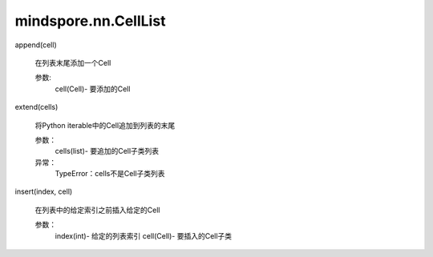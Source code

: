 mindspore.nn.CellList
======================

.. py:class:: mindspore.nn.CellList(*args, **kwargs)

    构造Cell列表。

    CellList可以像普通Python列表一样使用，支持'__getitem__'、'__setitem__'、'__delitem__'、'__len__'、'__iter__'及'__iadd__'，但包含的Cell都已正确注册，且对所有Cell方法可见。
    
    

    参数：
        args (list，可选)：仅包含Cell子类的列表。

    支持平台：
        ``Ascend`` ``GPU`` ``CPU``

    示例：
        >>> conv = nn.Conv2d(100, 20, 3)
        >>> bn = nn.BatchNorm2d(20)
        >>> relu = nn.ReLU()
        >>> cell_ls = nn.CellList([bn])
        >>> cell_ls.insert(0, conv)
        >>> cell_ls.append(relu)
        >>> print(cell_ls)
        CellList<
          (0): Conv2d<input_channels=100, output_channels=20, kernel_size=(3, 3),stride=(1, 1),  pad_mode=same,
          padding=0, dilation=(1, 1), group=1, has_bias=False, weight_init=normal, bias_init=zeros, format=NCHW>
          (1): BatchNorm2d<num_features=20, eps=1e-05, momentum=0.09999999999999998, gamma=Parameter (name=1.gamma,
          shape=(20,), dtype=Float32, requires_grad=True), beta=Parameter (name=1.beta, shape=(20,), dtype=Float32,
          requires_grad=True), moving_mean=Parameter (name=1.moving_mean, shape=(20,), dtype=Float32,
          requires_grad=False), moving_variance=Parameter (name=1.moving_variance, shape=(20,), dtype=Float32,
          requires_grad=False)>
          (2): ReLU<>
          >
    

append(cell)

        在列表末尾添加一个Cell

        参数:
            cell(Cell)- 要添加的Cell

extend(cells)

        将Python iterable中的Cell追加到列表的末尾

        参数：
            cells(list)- 要追加的Cell子类列表

        异常：
            TypeError：cells不是Cell子类列表
        

insert(index, cell)

        在列表中的给定索引之前插入给定的Cell

        参数：
            index(int)- 给定的列表索引
            cell(Cell)- 要插入的Cell子类